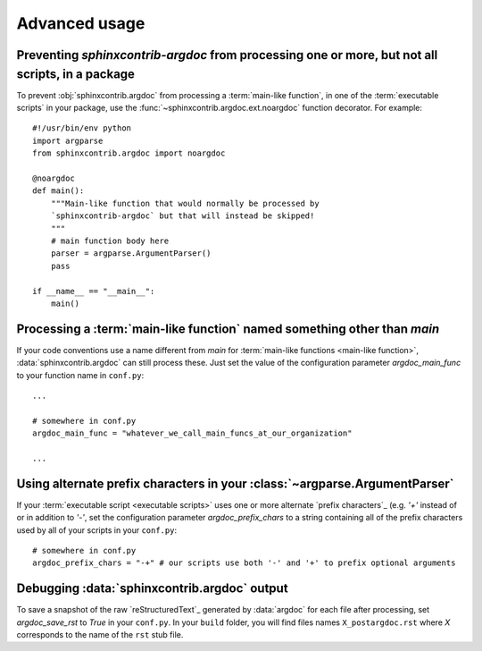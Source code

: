 Advanced usage
==============

Preventing `sphinxcontrib-argdoc` from processing one or more, but not all scripts, in a package
------------------------------------------------------------------------------------------------
To prevent :obj:`sphinxcontrib.argdoc` from processing a :term:`main-like function`,
in one of the :term:`executable scripts` in your package, use the
:func:`~sphinxcontrib.argdoc.ext.noargdoc` function decorator. For example::

    #!/usr/bin/env python
    import argparse
    from sphinxcontrib.argdoc import noargdoc

    @noargdoc
    def main():
        """Main-like function that would normally be processed by
        `sphinxcontrib-argdoc` but that will instead be skipped!
        """
        # main function body here
        parser = argparse.ArgumentParser()
        pass

    if __name__ == "__main__":
        main()


.. _other-main-name: 

Processing a :term:`main-like function` named something other than `main`
-------------------------------------------------------------------------
If your code conventions use a name different from `main` for
:term:`main-like functions <main-like function>`, :data:`sphinxcontrib.argdoc`
can still process these. Just set the value of the configuration
parameter `argdoc_main_func` to your function name in ``conf.py``::

    ...

    # somewhere in conf.py
    argdoc_main_func = "whatever_we_call_main_funcs_at_our_organization"

    ...


.. _alt-prefix-chars:

Using alternate prefix characters in your :class:`~argparse.ArgumentParser`
---------------------------------------------------------------------------
If your :term:`executable script <executable scripts>` uses one or more 
alternate `prefix characters`_ (e.g. `'+'` instead of or in addition to `'-'`,
set the configuration parameter `argdoc_prefix_chars` to a string
containing all of the prefix characters used by all of your scripts in 
your ``conf.py``::

    # somewhere in conf.py
    argdoc_prefix_chars = "-+" # our scripts use both '-' and '+' to prefix optional arguments


Debugging :data:`sphinxcontrib.argdoc` output
---------------------------------------------
To save a snapshot of the raw `reStructuredText`_ generated by :data:`argdoc`
for each file after processing, set `argdoc_save_rst` to `True` in your
``conf.py``. In your ``build`` folder, you will find files names
``X_postargdoc.rst`` where `X` corresponds to the name of the ``rst`` stub
file.
